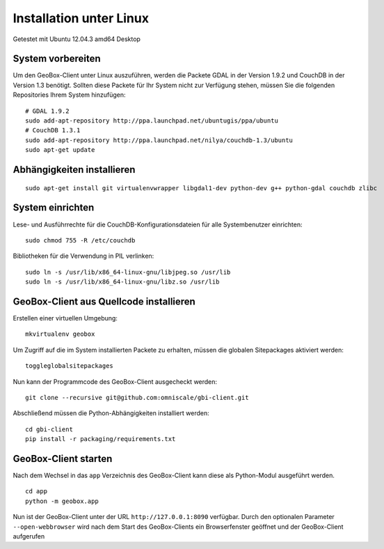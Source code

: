 Installation unter Linux
========================

Getestet mit Ubuntu 12.04.3 amd64 Desktop

System vorbereiten
------------------

Um den GeoBox-Client unter Linux auszuführen, werden die Packete GDAL in der Version 1.9.2 und CouchDB in der Version 1.3 benötigt.
Sollten diese Packete für Ihr System nicht zur Verfügung stehen, müssen Sie die folgenden Repositories Ihrem System hinzufügen:

::

    # GDAL 1.9.2
    sudo add-apt-repository http://ppa.launchpad.net/ubuntugis/ppa/ubuntu
    # CouchDB 1.3.1
    sudo add-apt-repository http://ppa.launchpad.net/nilya/couchdb-1.3/ubuntu
    sudo apt-get update


Abhängigkeiten installieren
---------------------------

::

    sudo apt-get install git virtualenvwrapper libgdal1-dev python-dev g++ python-gdal couchdb zlibc

System einrichten
-----------------

Lese- und Ausführrechte für die CouchDB-Konfigurationsdateien für alle Systembenutzer einrichten:

::

    sudo chmod 755 -R /etc/couchdb

Bibliotheken für die Verwendung in PIL verlinken:

::

    sudo ln -s /usr/lib/x86_64-linux-gnu/libjpeg.so /usr/lib
    sudo ln -s /usr/lib/x86_64-linux-gnu/libz.so /usr/lib


GeoBox-Client aus Quellcode installieren
----------------------------------------

Erstellen einer virtuellen Umgebung:

::

    mkvirtualenv geobox

Um Zugriff auf die im System installierten Packete zu erhalten, müssen die globalen Sitepackages aktiviert werden:

::

    toggleglobalsitepackages

Nun kann der Programmcode des GeoBox-Client ausgecheckt werden:

::

    git clone --recursive git@github.com:omniscale/gbi-client.git

Abschließend müssen die Python-Abhängigkeiten installiert werden:

::

    cd gbi-client
    pip install -r packaging/requirements.txt


GeoBox-Client starten
---------------------

Nach dem Wechsel in das ``app`` Verzeichnis des GeoBox-Client kann diese als Python-Modul ausgeführt werden.

::

    cd app
    python -m geobox.app

Nun ist der GeoBox-Client unter der URL ``http://127.0.0.1:8090`` verfügbar.
Durch den optionalen Parameter ``--open-webbrowser`` wird nach dem Start des GeoBox-Clients ein Browserfenster geöffnet und der GeoBox-Client aufgerufen

